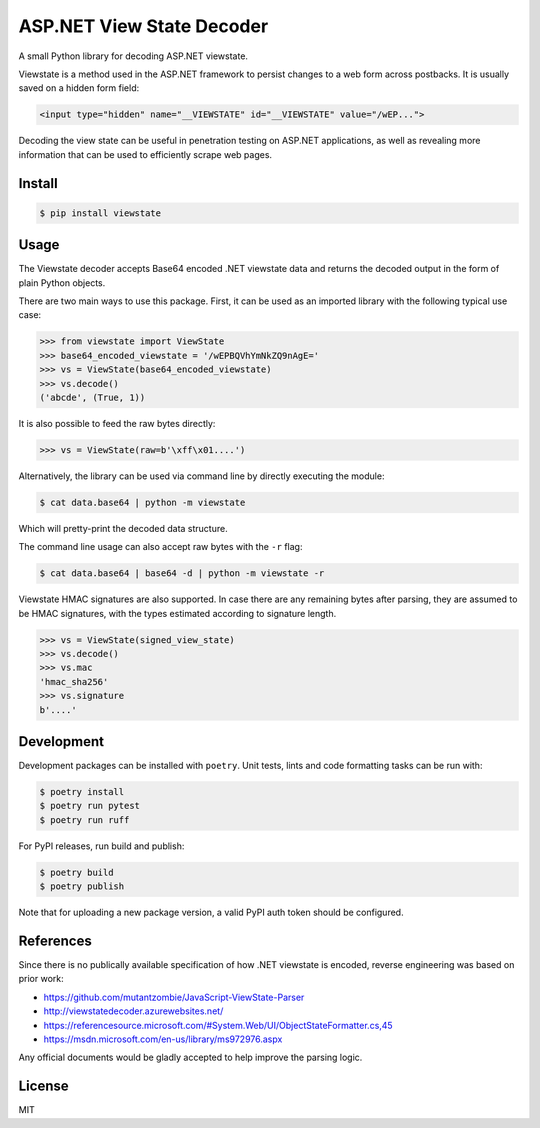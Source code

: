 ASP.NET View State Decoder
==========================

A small Python library for decoding ASP.NET viewstate.

Viewstate is a method used in the ASP.NET framework to persist changes to a web form across postbacks. It is usually saved on a hidden form field:

.. code-block:: html

   <input type="hidden" name="__VIEWSTATE" id="__VIEWSTATE" value="/wEP...">

Decoding the view state can be useful in penetration testing on ASP.NET applications, as well as revealing more information that can be used to efficiently scrape web pages.

.. image:: https://github.com/yuvadm/viewstate/workflows/Build/badge.svg
    :target: https://github.com/yuvadm/viewstate/actions

.. image:: https://img.shields.io/pypi/v/viewstate
    :target: https://pypi.org/project/viewstate/

Install
-------

.. code-block:: shell

   $ pip install viewstate

Usage
-----

The Viewstate decoder accepts Base64 encoded .NET viewstate data and returns the decoded output in the form of plain Python objects.

There are two main ways to use this package. First, it can be used as an imported library with the following typical use case:

.. code-block:: python

  >>> from viewstate import ViewState
  >>> base64_encoded_viewstate = '/wEPBQVhYmNkZQ9nAgE='
  >>> vs = ViewState(base64_encoded_viewstate)
  >>> vs.decode()
  ('abcde', (True, 1))

It is also possible to feed the raw bytes directly:

.. code-block:: python

  >>> vs = ViewState(raw=b'\xff\x01....')

Alternatively, the library can be used via command line by directly executing the module:

.. code-block:: shell

  $ cat data.base64 | python -m viewstate

Which will pretty-print the decoded data structure.

The command line usage can also accept raw bytes with the ``-r`` flag:

.. code-block:: shell

  $ cat data.base64 | base64 -d | python -m viewstate -r

Viewstate HMAC signatures are also supported. In case there are any remaining bytes after parsing, they are assumed to be HMAC signatures, with the types estimated according to signature length.

.. code-block:: python

   >>> vs = ViewState(signed_view_state)
   >>> vs.decode()
   >>> vs.mac
   'hmac_sha256'
   >>> vs.signature
   b'....'

Development
-----------

Development packages can be installed with ``poetry``. Unit tests, lints and code formatting tasks can be run with:

.. code-block:: shell

  $ poetry install
  $ poetry run pytest
  $ poetry run ruff

For PyPI releases, run build and publish:

.. code-block:: shell

  $ poetry build
  $ poetry publish

Note that for uploading a new package version, a valid PyPI auth token should be configured.

References
----------

Since there is no publically available specification of how .NET viewstate is encoded, reverse engineering was based on prior work:

- https://github.com/mutantzombie/JavaScript-ViewState-Parser
- http://viewstatedecoder.azurewebsites.net/
- https://referencesource.microsoft.com/#System.Web/UI/ObjectStateFormatter.cs,45
- https://msdn.microsoft.com/en-us/library/ms972976.aspx

Any official documents would be gladly accepted to help improve the parsing logic.

License
-------
MIT
